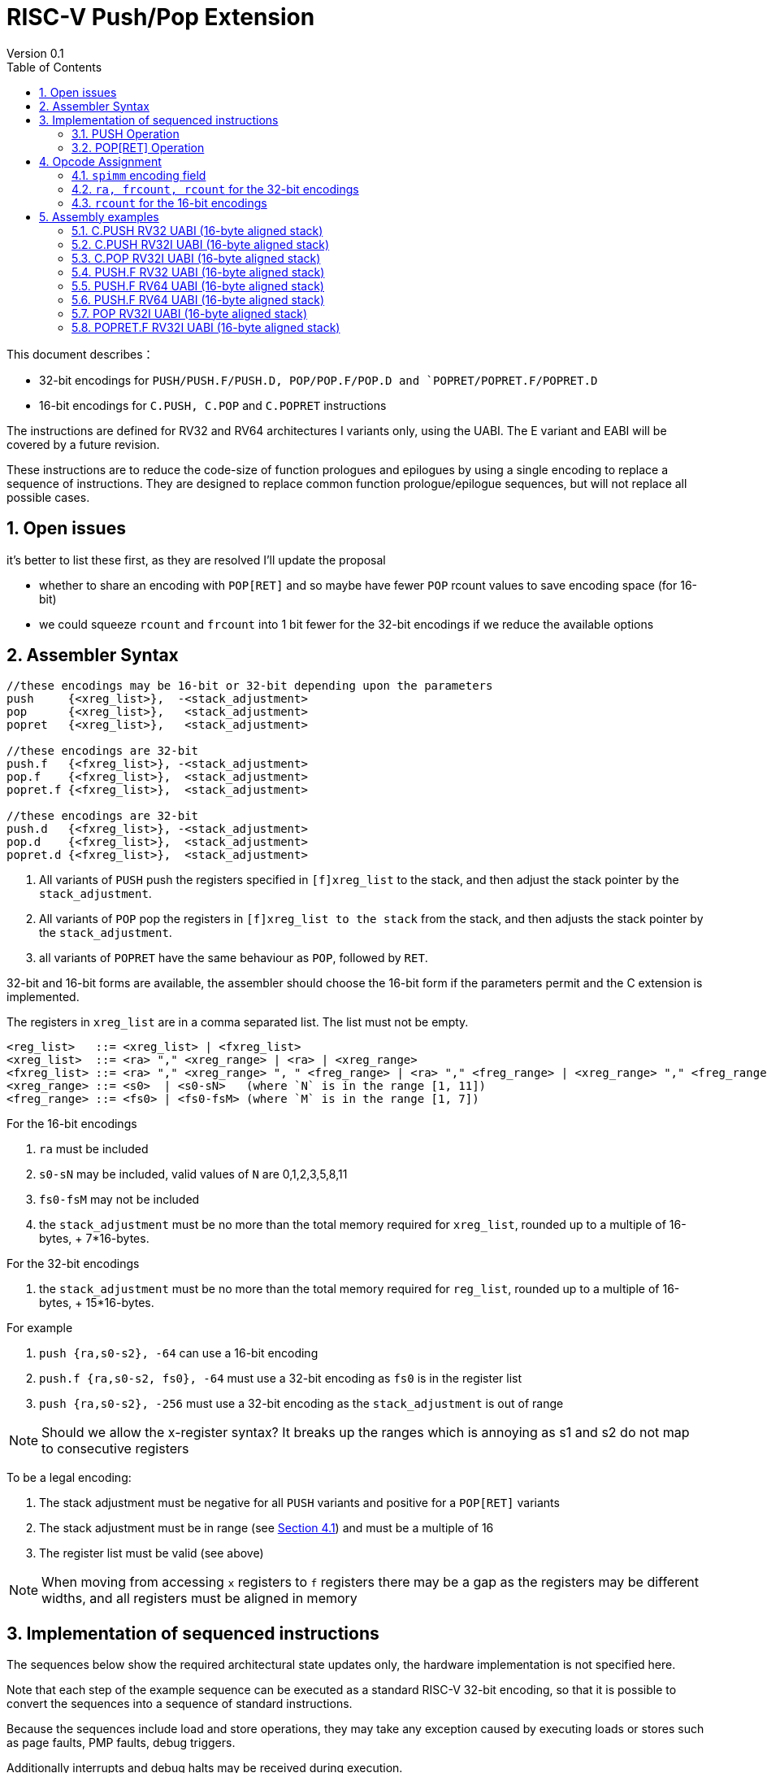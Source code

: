 = RISC-V Push/Pop Extension
Version 0.1
:doctype: book
:encoding: utf-8
:lang: en
:toc: left
:toclevels: 4
:numbered:
:xrefstyle: short
:le: &#8804;
:rarr: &#8658;

This document describes：

* 32-bit encodings for `PUSH/PUSH.F/PUSH.D, POP/POP.F/POP.D and `POPRET/POPRET.F/POPRET.D`
* 16-bit encodings for `C.PUSH, C.POP` and `C.POPRET` instructions 

The instructions are defined for RV32 and RV64 architectures I variants only, using the UABI. The E variant and EABI will be covered by a future revision.

These instructions are to reduce the code-size of function prologues and epilogues by using a single encoding to replace a sequence of instructions. 
They are designed to replace common function prologue/epilogue sequences, but will not replace all possible cases. 

== Open issues

it's better to list these first, as they are resolved I'll update the proposal

* whether to share an encoding with `POP[RET]` and so maybe have fewer `POP` rcount values to save encoding space (for 16-bit)
* we could squeeze `rcount` and `frcount` into 1 bit fewer for the 32-bit encodings if we reduce the available options

== Assembler Syntax

[source,sourceCode,text]
----
//these encodings may be 16-bit or 32-bit depending upon the parameters
push     {<xreg_list>},  -<stack_adjustment>
pop      {<xreg_list>},   <stack_adjustment> 
popret   {<xreg_list>},   <stack_adjustment> 

//these encodings are 32-bit
push.f   {<fxreg_list>}, -<stack_adjustment> 
pop.f    {<fxreg_list>},  <stack_adjustment> 
popret.f {<fxreg_list>},  <stack_adjustment> 

//these encodings are 32-bit
push.d   {<fxreg_list>}, -<stack_adjustment> 
pop.d    {<fxreg_list>},  <stack_adjustment> 
popret.d {<fxreg_list>},  <stack_adjustment> 
----

. All variants of `PUSH` push the registers specified in `[f]xreg_list` to the stack, and then adjust the stack pointer by the `stack_adjustment`.
. All variants of `POP` pop the registers in `[f]xreg_list to the stack` from the stack, and then adjusts the stack pointer by the `stack_adjustment`.
. all variants of `POPRET` have the same behaviour as `POP`, followed by `RET`.

32-bit and 16-bit forms are available, the assembler should choose the 16-bit form if the parameters permit and the C extension is implemented.

The registers in `xreg_list` are in a comma separated list. The list must not be empty.

[source,sourceCode,text]
----
<reg_list>   ::= <xreg_list> | <fxreg_list>
<xreg_list>  ::= <ra> "," <xreg_range> | <ra> | <xreg_range>
<fxreg_list> ::= <ra> "," <xreg_range> ", " <freg_range> | <ra> "," <freg_range> | <xreg_range> "," <freg_range> | <freg_range>
<xreg_range> ::= <s0>  | <s0-sN>   (where `N` is in the range [1, 11])
<freg_range> ::= <fs0> | <fs0-fsM> (where `M` is in the range [1, 7])
----

For the 16-bit encodings

. `ra` must be included
. `s0-sN` may be included, valid values of `N` are 0,1,2,3,5,8,11
. `fs0-fsM` may not be included
. the `stack_adjustment` must be no more than the total memory required for `xreg_list`, rounded up to a multiple of 16-bytes, + 7*16-bytes.

For the 32-bit encodings

. the `stack_adjustment` must be no more than the total memory required for `reg_list`, rounded up to a multiple of 16-bytes, + 15*16-bytes.

For example

. `push {ra,s0-s2}, -64` can use a 16-bit encoding
. `push.f {ra,s0-s2, fs0}, -64` must use a 32-bit encoding as `fs0` is in the register list
. `push {ra,s0-s2}, -256` must use a 32-bit encoding as the `stack_adjustment` is out of range

[NOTE]
 Should we allow the x-register syntax? It breaks up the ranges which is annoying as s1 and s2  do not map to consecutive registers

To be a legal encoding:

1.  The stack adjustment must be negative for all `PUSH` variants and positive for a `POP[RET]` variants
2.  The stack adjustment must be in range (see <<spimm>>) and must be a multiple of 16
3.  The register list must be valid (see above)

[NOTE]
  When moving from accessing `x` registers to `f` registers there may be a gap as the registers may be different widths, and all registers must be aligned in memory

== Implementation of sequenced instructions

The sequences below show the required architectural state updates only, the hardware implementation is not specified here. 

Note that each step of the example sequence can be executed as a standard RISC-V 32-bit encoding, so that it is possible to convert the sequences into a sequence of standard instructions. 

Because the sequences include load and store operations, they may take any exception caused by executing loads or stores such as page faults, PMP faults, debug triggers. 

Additionally interrupts and debug halts may be received during execution. 

Handling of these cases is implementation defined but it is recommended that the standard interrupt/exception/debug handlers can be used without modification.

=== PUSH Operation

All variants of the `PUSH` instruction store the set of registers from `reg_list` to consecutive memory locations, and decrement the stack pointer.

[NOTE]
  `stack_adjustment` is negative.

[source,sourceCode,text]
----
addr=sp;
sp+=stack_adjustment; //decrement
if (ra) {
  addr-=XLEN/4;
  switch(XLEN) {
    32:  asm("sw ra, 0(addr)");
    64:  asm("sd ra, 0(addr)");
  }
}
for(i in xreg_list)  {
  addr-=XLEN/4;
  switch(XLEN) {
    32:  asm("sw s[i], 0(addr)");
    64:  asm("sd s[i], 0(addr)");
  }
}
if (freg_list AND opcode==PUSH.D AND XLEN==32 AND (addr%8)>0) { 
  addr-=4; //RV32D - need to ensure fs0 is aligned
}
for(i in freg_list)  {
  switch(opcode) { 
    "PUSH.F": {addr-= 4; asm("fsw fs[i], 0(addr)");}
    "PUSH.D": {addr-= 8; asm("fsd fs[i], 0(addr)");}
  }
}
----

=== POP[RET] Operation

A `POP` instruction loads the set of registers from `reg_list` from consecutive memory locations, and then increments the stack pointer. 

[NOTE]
  `stack_adjustment` is positive.

[source,sourceCode,text]
----
addr=sp+stack_adjustment;
if (ra) {
  addr-=XLEN/4;
  switch(XLEN) {
    32:  asm("lw ra, 0(addr)");
    64:  asm("ld ra, 0(addr)");
  }
}
for(i in xreg_list)  {
  addr-=XLEN/4;
  switch(XLEN) {
    32:  asm("lw s[i], 0(addr)");
    64:  asm("ld s[i], 0(addr)");
  }
}
if (freg_list AND opcode==PUSH.D AND XLEN==32 AND (addr%8)>0) { 
  addr-=4; //RV32D - need to ensure fs0 is aligned
}
for(i in freg_list)  {
  switch(opcode) { 
    "PUSH.F": {addr-= 4; asm("flw fs[i], 0(addr)");}
    "PUSH.D": {addr-= 8; asm("fld fs[i], 0(addr)");}
}
sp+=stack_adjustment; //increment
if (opcode == "POPRET*) { 
   ret
}
----

== Opcode Assignment

.proposed 32-bit encodings
[options="header",width="100%"]
|============================================================================
|31:28  | 28 |27|26:24   |23:20  |19:15 |14:12 |11:7  |6:0     |name
|xxxxxx | ra |0 |000     |rcount |spimm |xxx   |xxxxx |xxxxxxx |PUSH
|xxxxxx | ra |0 |000     |rcount |spimm |xxx   |xxxxx |xxxxxxx |POP
|xxxxxx | ra |0 |000     |rcount |spimm |xxx   |xxxxx |xxxxxxx |POPRET

|xxxxxx | ra |0 |>0      |rcount |spimm |xxx   |xxxxx |xxxxxxx |PUSH.F
|xxxxxx | ra |0 |>0      |rcount |spimm |xxx   |xxxxx |xxxxxxx |POP.F
|xxxxxx | ra |0 |>0      |rcount |spimm |xxx   |xxxxx |xxxxxxx |POPRET.F

|xxxxxx | ra |1 |>0      |rcount |spimm |xxx   |xxxxx |xxxxxxx |PUSH.D
|xxxxxx | ra |1 |>0      |rcount |spimm |xxx   |xxxxx |xxxxxxx |POP.D
|xxxxxx | ra |1 |>0      |rcount |spimm |xxx   |xxxxx |xxxxxxx |POPRET.D
10+|reserved cases
|xxxxxx | ra |1 |000     |rcount |spimm |xxx   |xxxxx |xxxxxxx |*reserved*
|xxxxxx | ra |1 |000     |rcount |spimm |xxx   |xxxxx |xxxxxxx |*reserved*
|xxxxxx | ra |1 |000     |rcount |spimm |xxx   |xxxxx |xxxxxxx |*reserved*

|xxxxxx | x  |x |000     |000    |spimm |xxx   |xxxxx |xxxxxxx |*reserved*
|xxxxxx | x  |x |000     |000    |spimm |xxx   |xxxxx |xxxxxxx |*reserved*
|xxxxxx | x  |x |000     |000    |spimm |xxx   |xxxxx |xxxxxxx |*reserved*
|============================================================================

[NOTE]
  bits [26:24] are the `frcount` field

.proposed 16-bit encodings
[options="header",width="100%"]
|=======================================================================
|15 |14 |13 |12 |11 |10 |9 |8 |7 |6 |5 |4 |3 |2 |1 |0 |instruction
3+|100|1|0|0 3+|rcount|0|0 3+|spimm 2+|00|C.POP
3+|100|1|0|0 3+|rcount|0|1 3+|spimm 2+|00|C.POPRET
3+|100|1|0|0 3+|rcount|1|0 3+|spimm 2+|00|C.PUSH
|=======================================================================

[#spimm]
=== `spimm` encoding field

The `stack_adjustment` field in the assembly syntax comprises of two components:

. the memory required for the registers in the list, rounded up to 16-bytes (using the `Align16` function below)
. additional stack space allocated for local variables, encoded in the `spimm` field

The 16-bit encoding allows up to 7 additional 16-byte blocks (as `spimm` has 3-bits), and the 32-bit encoding allows up to 15.

[source,sourceCode,text]
----
total_register_bytes = number_of_registers_in_reg_list * XLEN / 8
stack_adjustment = Align16(total_register_bytes) + 16*spimm
----

=== `ra, frcount, rcount` for the 32-bit encodings

The registers in the `reg_list` are controlled by these three fields

[#32bit-ra]
.`ra` field
[options="header"]
|====================================
|ra      | ABI names               
| 0      |none                     
| 1      |ra
|====================================

[#32bit-frcount]
.`frcount` values for the 32-bit encodings
[options="header"]
|=====================
|frcount | ABI names  
| 0      |none        
| 1      |fs0         
| 2      |fs0-fs1     
| 3      |fs0-fs2     
| 4      |fs0-fs3     
| 5      |fs0-fs4     
| 6      |fs0-fs5     
| 7      |fs0-fs6     
|=====================

[NOTE]
  We could allocate one more bit for `frcount` to allow up to `fs11` to be accessed but more than 7 floating point arguments are very unlikely. We may even decide then we only need 2 bits for this field TBD.

[#32bit-rcount]
.`rcount` field values for the 32-bit encodings
[options="header"]
|==========================
|rcount  | ABI names      
| 0      |none       
| 1      |s0         
| 2      |s0-s1      
| 3      |s0-s2      
| 4      |s0-s3          
| 5      |s0-s4          
| 6      |s0-s5          
| 7      |s0-s6          
| 8      |s0-s7          
| 9      |s0-s8          
| 10     |s0-s9          
| 11     |s0-s10         
| 12     |s0-s11         
| 13-15  | *reserved*
|==========================

=== `rcount` for the 16-bit encodings

[#rcount-table]
.`rcount` values for the 16-bit encodings
[options="header",width=100%]
|============================
|rcount| ABI names           
|      |                     
|      |                     
|0     |ra                   
|1     |ra, s0               
|2     |ra, s0-s1            
|3     |ra, s0-s2            
|4     |ra, s0-s3            
|5     |ra, s0-s5            
|6     |ra, s0-s8            
|7     |ra, s0-s11
|============================

== Assembly examples

=== C.PUSH RV32 UABI (16-byte aligned stack)

[source,sourceCode,text]
----
c.push  {ra, s0-s5}, -64
----

Encoding: rcount=5, spimm=2

Equivalent sequence:

[source,sourceCode,text]
----
addi sp, sp, -64;
sw  ra, 60(sp);
sw  s0, 56(sp); 
sw  s1, 52(sp);
sw  s2, 48(sp); 
sw  s3, 44(sp);
sw  s4, 40(sp); 
sw  s5, 36(sp);
----

=== C.PUSH RV32I UABI (16-byte aligned stack)

[source,sourceCode,text]
----
c.push {ra, s0-s1}, -32
----

Encoding: rcount=2, spimm=2

Equivalent sequence:

[source,sourceCode,text]
----
addi sp, sp, -32;
sw  ra, 28(sp);
sw  s0, 24(sp); 
sw  s1, 20(sp);
----

=== C.POP RV32I UABI (16-byte aligned stack)

[source,sourceCode,text]
----
c.pop   {ra, s0-s7}, 160
----

Encoding: rcount=6, spimm=7 

Equivalent sequence:

[source,sourceCode,text]
----
lw   s8, 120(sp);  
lw   s7, 124(sp);  
lw   s6, 128(sp);  
lw   s5, 132(sp);  
lw   s4, 136(sp);  
lw   s3, 140(sp);  
lw   s2, 144(sp);  
lw   s1, 148(sp);  
lw   s0, 152(sp);  
lw   ra, 156(sp);
addi sp, sp, 160
----

=== PUSH.F RV32 UABI (16-byte aligned stack)

[source,sourceCode,text]
----
push.f  {fs0, ra, s0-s4}, -64
----

Encoding: eabi=0, ra=1, rcount=5, frcount=1, spimm=2 (16-byte aligned)

Micro operation sequence:

[source,sourceCode,text]
----
addi sp, sp, -64;
fsw fs0,  4(sp)
sw  s4,   8(sp); 
sw  s3,  12(sp); 
sw  s2,  16(sp); 
sw  s1,  20(sp); 
sw  s0,  24(sp); 
sw  ra,  28(sp);
----

=== PUSH.F RV64 UABI (16-byte aligned stack)

[source,sourceCode,text]
----
push.f  {fs0, ra, s0-s4}, -64
----

Encoding: eabi=0, ra=1, rcount=5, frcount=1, spimm=0 (16-byte aligned)

Micro operation sequence:

[source,sourceCode,text]
----
addi sp, sp, -64;
fsw fs0,  8(sp)
sw  s4,  16(sp); 
sw  s3,  24(sp);
sw  s2,  32(sp); 
sw  s1,  40(sp);
sw  s0,  48(sp); 
sw  ra,  56(sp);
----

=== PUSH.F RV64 UABI (16-byte aligned stack)

[source,sourceCode,text]
----
push.f  {fs0-fs7}, -128
----

Encoding: eabi=0, rcount=0, frcount=12, spimm=2 (16-byte aligned)

Micro operation sequence:

[source,sourceCode,text]
----
addi sp, sp, -128; 
fsw  fs7,  64(sp); 
fsw  fs6,  72(sp);
fsw  fs5,  80(sp); 
fsw  fs4,  88(sp);
fsw  fs3,  96(sp); 
fsw  fs2, 108(sp);
fsw  fs1, 116(sp); 
fsw  fs0, 128(sp);
----

=== POP RV32I UABI (16-byte aligned stack)

[source,sourceCode,text]
----
pop   {ra, s0-s9}, 256
----

Encoding: eabi=0, ra=1, rcount=10, frcount=0, spimm=13 (16-byte aligned)

Micro operation sequence:

[source,sourceCode,text]
----
lw   ra, 252(sp);
lw   s0, 248(sp);
lw   s1, 244(sp);  
lw   s2, 240(sp)
lw   s3, 236(sp);  
lw   s4, 232(sp);
lw   s5, 228(sp);  
lw   s6, 224(sp)
lw   s7, 220(sp);  
lw   s8, 216(sp);
lw   s9, 212(sp);  
addi sp, sp, 256
----

=== POPRET.F RV32I UABI (16-byte aligned stack)

[source,sourceCode,text]
----
popret.f   {fs0-fs1, ra, s0-s3}, 32
----

Encoding: eabi=0, ra=1, rcount=4, frcount=2, spimm=0 (16-byte aligned)

Micro operation sequence:

[source,sourceCode,text]
----
lw   ra, 28(sp);
lw   s0, 24(sp);
lw   s1, 20(sp);  
lw   s2, 16(sp);
lw   s3, 12(sp);  
flw  fs0, 8(sp);
flw  fs1, 4(s0);  
addi sp, sp, 32; 
ret
----

